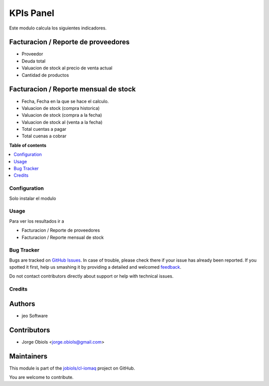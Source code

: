 ==========
KPIs Panel
==========

.. !!!!!!!!!!!!!!!!!!!!!!!!!!!!!!!!!!!!!!!!!!!!!!!!!!!!
   !! This file is generated by oca-gen-addon-readme !!
   !! changes will be overwritten.                   !!
   !!!!!!!!!!!!!!!!!!!!!!!!!!!!!!!!!!!!!!!!!!!!!!!!!!!!

.. |badge1| image:: https://img.shields.io/badge/maturity-Beta-yellow.png
    :target: https://odoo-community.org/page/development-status
    :alt: Beta
.. |badge2| image:: https://img.shields.io/badge/licence-AGPL--3-blue.png
    :target: http://www.gnu.org/licenses/agpl-3.0-standalone.html
    :alt: License: AGPL-3
.. |badge3| image:: https://img.shields.io/badge/github-jobiols%2Fcl--iomaq-lightgray.png?logo=github
    :target: https://github.com/jobiols/cl-iomaq/tree/9.0/kpis_panel
    :alt: jobiols/cl-iomaq

|badge1| |badge2| |badge3| 

Este modulo calcula los siguientes indicadores.

Facturacion / Reporte de proveedores
~~~~~~~~~~~~~~~~~~~~~~~~~~~~~~~~~~~~
- Proveedor
- Deuda total
- Valuacion de stock al precio de venta actual
- Cantidad de productos

Facturacion / Reporte mensual de stock
~~~~~~~~~~~~~~~~~~~~~~~~~~~~~~~~~~~~~~

- Fecha, Fecha en la que se hace el calculo.
- Valuacion de stock (compra historica)
- Valuacion de stock (compra a la fecha)
- Valuacion de stock al (venta a la fecha)
- Total cuentas a pagar
- Total cuenas a cobrar

**Table of contents**

.. contents::
   :local:

Configuration
=============

Solo instalar el modulo

Usage
=====

Para ver los resultados ir a

- Facturacion / Reporte de proveedores
- Facturacion / Reporte mensual de stock

Bug Tracker
===========

Bugs are tracked on `GitHub Issues <https://github.com/jobiols/cl-iomaq/issues>`_.
In case of trouble, please check there if your issue has already been reported.
If you spotted it first, help us smashing it by providing a detailed and welcomed
`feedback <https://github.com/jobiols/cl-iomaq/issues/new?body=module:%20kpis_panel%0Aversion:%209.0%0A%0A**Steps%20to%20reproduce**%0A-%20...%0A%0A**Current%20behavior**%0A%0A**Expected%20behavior**>`_.

Do not contact contributors directly about support or help with technical issues.

Credits
=======

Authors
~~~~~~~

* jeo Software

Contributors
~~~~~~~~~~~~

* Jorge Obiols <jorge.obiols@gmail.com>

Maintainers
~~~~~~~~~~~

This module is part of the `jobiols/cl-iomaq <https://github.com/jobiols/cl-iomaq/tree/9.0/kpis_panel>`_ project on GitHub.

You are welcome to contribute.
